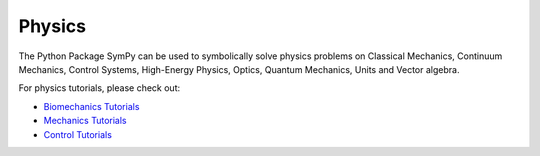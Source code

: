 .. _physics:

=============================
 Physics
=============================


The Python Package SymPy can be used to symbolically solve physics problems
on Classical Mechanics, Continuum Mechanics, Control Systems, High-Energy
Physics, Optics, Quantum Mechanics, Units and Vector algebra.

For physics tutorials, please check out:

* `Biomechanics Tutorials <../../tutorials/physics/biomechanics/index.html>`_
* `Mechanics Tutorials <../../tutorials/physics/mechanics/index.html>`_
* `Control Tutorials <../../tutorials/physics/control/index.html>`_
